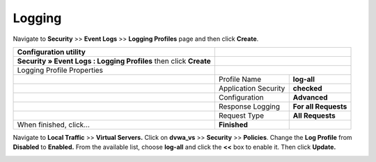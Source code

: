 Logging
--------------------------------------

Navigate to **Security** >> **Event Logs** >> **Logging Profiles** page
and then click **Create**.

+----------------------------------------------------------------------+------------------------+------------------------+
| **Configuration utility**                                            |                                                 |
+======================================================================+========================+========================+
| **Security » Event Logs : Logging Profiles** then click **Create**   |                                                 |
+----------------------------------------------------------------------+------------------------+------------------------+
| Logging Profile Properties                                           |                                                 |
+----------------------------------------------------------------------+------------------------+------------------------+
|                                                                      | Profile Name           | **log-all**            |
+----------------------------------------------------------------------+------------------------+------------------------+
|                                                                      | Application Security   | **checked**            |
+----------------------------------------------------------------------+------------------------+------------------------+
|                                                                      | Configuration          | **Advanced**           |
+----------------------------------------------------------------------+------------------------+------------------------+
|                                                                      | Response Logging       | **For all Requests**   |
+----------------------------------------------------------------------+------------------------+------------------------+
|                                                                      | Request Type           | **All Requests**       |
+----------------------------------------------------------------------+------------------------+------------------------+
| When finished, click…                                                | **Finished**           |                        |
+----------------------------------------------------------------------+------------------------+------------------------+

.. image:: /_static/class2/image2.tiff
   :width: 5.30000in
   :height: 4.18000in

Navigate to **Local Traffic** >> **Virtual Servers.** Click on
**dvwa\_vs** >> **Security** >> **Policies**. Change the **Log Profile**
from **Disabled** to **Enabled.** From the available list, choose
**log-all** and click the **<<** box to enable it. Then click
**Update.**

.. image:: /_static/class2/image3.tiff
   :width: 5.30000in
   :height: 3.28000in
